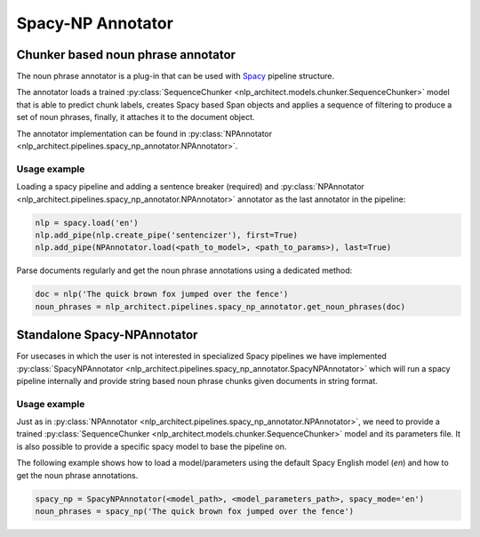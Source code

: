 .. ---------------------------------------------------------------------------
.. Copyright 2017-2018 Intel Corporation
..
.. Licensed under the Apache License, Version 2.0 (the "License");
.. you may not use this file except in compliance with the License.
.. You may obtain a copy of the License at
..
..      http://www.apache.org/licenses/LICENSE-2.0
..
.. Unless required by applicable law or agreed to in writing, software
.. distributed under the License is distributed on an "AS IS" BASIS,
.. WITHOUT WARRANTIES OR CONDITIONS OF ANY KIND, either express or implied.
.. See the License for the specific language governing permissions and
.. limitations under the License.
.. ---------------------------------------------------------------------------

Spacy-NP Annotator
##################

Chunker based noun phrase annotator
===================================

The noun phrase annotator is a plug-in that can be used with Spacy_ pipeline structure.

The annotator loads a trained :py:class:`SequenceChunker <nlp_architect.models.chunker.SequenceChunker>` model that is able to predict chunk labels, creates Spacy based Span objects and applies a sequence of filtering to produce a set of noun phrases, finally, it attaches it to the document object.

The annotator implementation can be found in :py:class:`NPAnnotator <nlp_architect.pipelines.spacy_np_annotator.NPAnnotator>`.

Usage example
-------------
Loading a spacy pipeline and adding a sentence breaker (required) and :py:class:`NPAnnotator <nlp_architect.pipelines.spacy_np_annotator.NPAnnotator>` annotator as the last annotator in the pipeline:

.. code:: python

    nlp = spacy.load('en')
    nlp.add_pipe(nlp.create_pipe('sentencizer'), first=True)
    nlp.add_pipe(NPAnnotator.load(<path_to_model>, <path_to_params>), last=True)

Parse documents regularly and get the noun phrase annotations using a dedicated method:

.. code:: python

    doc = nlp('The quick brown fox jumped over the fence')
    noun_phrases = nlp_architect.pipelines.spacy_np_annotator.get_noun_phrases(doc)


Standalone Spacy-NPAnnotator
============================

For usecases in which the user is not interested in specialized Spacy pipelines we have implemented :py:class:`SpacyNPAnnotator <nlp_architect.pipelines.spacy_np_annotator.SpacyNPAnnotator>` which will run a spacy pipeline internally and provide string based noun phrase chunks given documents in string format.

Usage example
-------------

Just as in :py:class:`NPAnnotator <nlp_architect.pipelines.spacy_np_annotator.NPAnnotator>`, we need to provide a trained :py:class:`SequenceChunker <nlp_architect.models.chunker.SequenceChunker>` model and its parameters file. It is also possible to provide a specific spacy model to base the pipeline on.

The following example shows how to load a model/parameters using the default Spacy English model (`en`) and how to get the noun phrase annotations.

.. code:: python

    spacy_np = SpacyNPAnnotator(<model_path>, <model_parameters_path>, spacy_mode='en')
    noun_phrases = spacy_np('The quick brown fox jumped over the fence')

.. _Spacy: https://spacy.io
